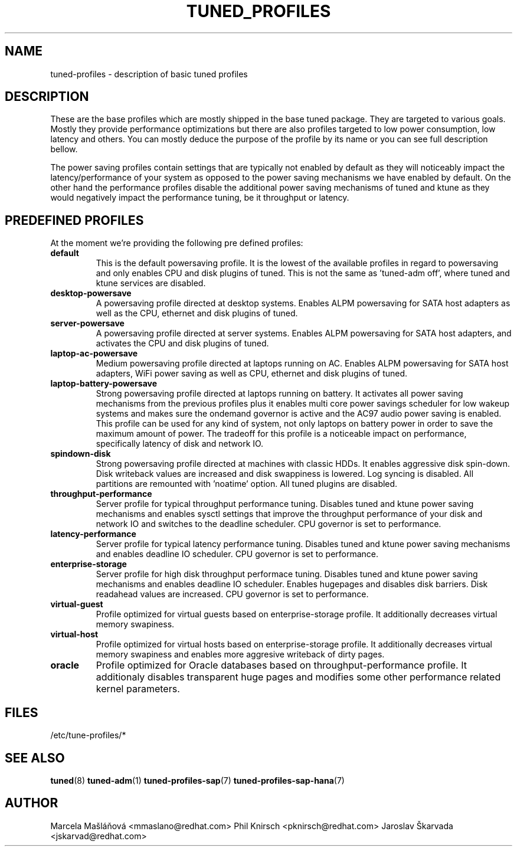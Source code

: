 .\"/* 
.\" * All rights reserved
.\" * Copyright (C) 2009-2014 Red Hat, Inc.
.\" * Authors: Marcela Mašláňová, Phil Knirsch, Jaroslav Škarvada
.\" *
.\" * This program is free software; you can redistribute it and/or
.\" * modify it under the terms of the GNU General Public License
.\" * as published by the Free Software Foundation; either version 2
.\" * of the License, or (at your option) any later version.
.\" *
.\" * This program is distributed in the hope that it will be useful,
.\" * but WITHOUT ANY WARRANTY; without even the implied warranty of
.\" * MERCHANTABILITY or FITNESS FOR A PARTICULAR PURPOSE.  See the
.\" * GNU General Public License for more details.
.\" *
.\" * You should have received a copy of the GNU General Public License
.\" * along with this program; if not, write to the Free Software
.\" * Foundation, Inc., 51 Franklin Street, Fifth Floor, Boston, MA  02110-1301, USA.
.\" */
.\" 
.TH TUNED_PROFILES "7" "23 Sep 2014" "Fedora Power Management SIG" "tuned"
.SH NAME
tuned\-profiles - description of basic tuned profiles

.SH DESCRIPTION
These are the base profiles which are mostly shipped in the base tuned
package. They are targeted to various goals. Mostly they provide
performance optimizations but there are also profiles targeted to
low power consumption, low latency and others. You can mostly deduce the
purpose of the profile by its name or you can see full description bellow.

The power saving profiles contain settings that are typically not enabled by default as they will noticeably impact the latency/performance of your system as opposed to the power saving mechanisms we have enabled by default. On the other hand the performance profiles disable the additional power saving mechanisms of tuned and ktune as they would negatively impact the performance tuning, be it throughput or latency.

.SH PREDEFINED PROFILES
At the moment we're providing the following pre defined profiles:

.TP
.BI "default"
This is the default powersaving profile. It is the lowest of the available profiles in regard to powersaving and only enables CPU and disk plugins of tuned. This is not the same as 'tuned-adm off', where tuned and ktune services are disabled.

.TP
.BI "desktop\-powersave"
A powersaving profile directed at desktop systems. Enables ALPM powersaving for SATA host adapters as well as the CPU, ethernet and disk plugins of tuned.

.TP
.BI server\-powersave
A powersaving profile directed at server systems. Enables ALPM powersaving for SATA host adapters, and activates the CPU and disk plugins of tuned.

.TP
.BI laptop\-ac\-powersave
Medium powersaving profile directed at laptops running on AC. Enables ALPM powersaving for SATA host adapters,  WiFi power saving as well as CPU, ethernet and disk plugins of tuned.

.TP
.BI laptop\-battery\-powersave
Strong powersaving profile directed at laptops running on battery. It activates all power saving mechanisms from the previous profiles plus it enables multi core power savings scheduler for low wakeup systems and makes sure the ondemand governor is active and the AC97 audio power saving is enabled.  This profile can be used for any kind of system, not only laptops on battery power in order to save the maximum amount of power. The tradeoff for this profile is a noticeable impact on performance, specifically latency of disk and network IO. 

.TP
.BI "spindown\-disk"
Strong powersaving profile directed at machines with classic HDDs. It enables aggressive disk spin-down. Disk writeback values are increased and disk swappiness is lowered. Log syncing is disabled. All partitions are remounted with 'noatime' option. All tuned plugins are disabled.

.TP
.BI throughput\-performance
Server profile for typical throughput performance tuning. Disables tuned and ktune power saving mechanisms and enables sysctl settings that improve the throughput performance of your disk and network IO and switches to the deadline scheduler. CPU governor is set to performance.

.TP
.BI latency\-performance
Server profile for typical latency performance tuning. Disables tuned and ktune power saving mechanisms and enables deadline IO scheduler. CPU governor is set to performance.

.TP
.BI "enterprise\-storage"
Server profile for high disk throughput performace tuning. Disables tuned and ktune power saving mechanisms and enables deadline IO scheduler. Enables hugepages and disables disk barriers. Disk readahead values are increased. CPU governor is set to performance.

.TP
.BI "virtual\-guest"
Profile optimized for virtual guests based on enterprise-storage profile. It additionally decreases virtual memory swapiness.

.TP
.BI "virtual\-host"
Profile optimized for virtual hosts based on enterprise-storage profile. It additionally decreases virtual memory swapiness and enables more aggresive writeback of dirty pages.

.TP
.BI "oracle"
Profile optimized for Oracle databases based on throughput\-performance profile. It additionaly disables transparent huge pages and modifies some other performance related kernel parameters.

.SH "FILES"
.NF
/etc/tune-profiles/*

.SH "SEE ALSO"
.BR tuned (8)
.BR tuned\-adm (1)
.BR tuned\-profiles\-sap (7)
.BR tuned\-profiles\-sap\-hana (7)
.SH AUTHOR
.NF
Marcela Mašláňová <mmaslano@redhat.com>
Phil Knirsch <pknirsch@redhat.com>
Jaroslav Škarvada <jskarvad@redhat.com>
